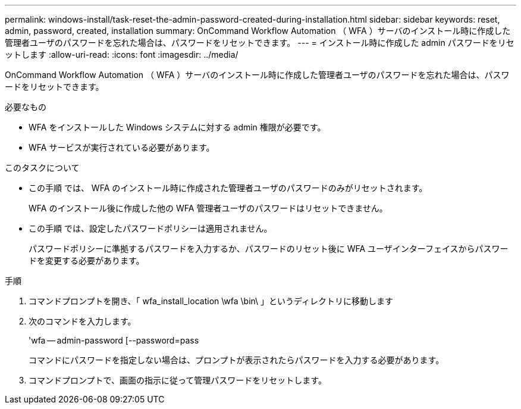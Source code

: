 ---
permalink: windows-install/task-reset-the-admin-password-created-during-installation.html 
sidebar: sidebar 
keywords: reset, admin, password, created, installation 
summary: OnCommand Workflow Automation （ WFA ）サーバのインストール時に作成した管理者ユーザのパスワードを忘れた場合は、パスワードをリセットできます。 
---
= インストール時に作成した admin パスワードをリセットします
:allow-uri-read: 
:icons: font
:imagesdir: ../media/


[role="lead"]
OnCommand Workflow Automation （ WFA ）サーバのインストール時に作成した管理者ユーザのパスワードを忘れた場合は、パスワードをリセットできます。

.必要なもの
* WFA をインストールした Windows システムに対する admin 権限が必要です。
* WFA サービスが実行されている必要があります。


.このタスクについて
* この手順 では、 WFA のインストール時に作成された管理者ユーザのパスワードのみがリセットされます。
+
WFA のインストール後に作成した他の WFA 管理者ユーザのパスワードはリセットできません。

* この手順 では、設定したパスワードポリシーは適用されません。
+
パスワードポリシーに準拠するパスワードを入力するか、パスワードのリセット後に WFA ユーザインターフェイスからパスワードを変更する必要があります。



.手順
. コマンドプロンプトを開き、「 wfa_install_location \wfa \bin\ 」というディレクトリに移動します
. 次のコマンドを入力します。
+
'wfa -- admin-password [--password=pass

+
コマンドにパスワードを指定しない場合は、プロンプトが表示されたらパスワードを入力する必要があります。

. コマンドプロンプトで、画面の指示に従って管理パスワードをリセットします。


